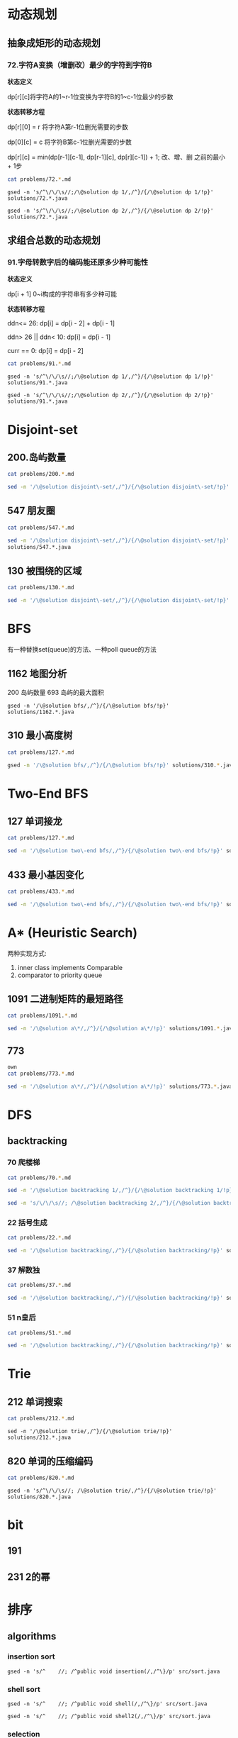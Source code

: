 * 动态规划
** 抽象成矩形的动态规划
*** 72.字符A变换（增删改）最少的字符到字符B

*状态定义*

dp[r][c]将字符A的1~r-1位变换为字符B的1~c-1位最少的步数

*状态转移方程*

dp[r][0] = r 将字符A第r-1位删光需要的步数

dp[0][c] = c 将字符B第c-1位删光需要的步数

dp[r][c] = min(dp[r-1][c-1], dp[r-1][c], dp[r][c-1]) + 1; 改、增、删 之前的最小 + 1步

#+begin_src sh :results output :wrap source markdown
cat problems/72.*.md
#+end_src

#+RESULTS:
#+begin_source markdown
给定两个单词 _word1_ 和 _word2_，计算出将 _word1_ 转换成 _word2_ 所使用的最少操作数 。

你可以对一个单词进行如下三种操作：

1.  插入一个字符
2.  删除一个字符
3.  替换一个字符

,**示例 1:**

,**输入:** word1 = "horse", word2 = "ros"
,**输出:** 3
,**解释:** 
horse -> rorse (将 'h' 替换为 'r')
rorse -> rose (删除 'r')
rose -> ros (删除 'e')

,**示例 2:**

,**输入:** word1 = "intention", word2 = "execution"
,**输出:** 5
,**解释:** 
intention -> inention (删除 't')
inention -> enention (将 'i' 替换为 'e')
enention -> exention (将 'n' 替换为 'x')
exention -> exection (将 'n' 替换为 'c')
exection -> execution (插入 'u') 
[https://leetcode-cn.com/problems/edit-distance/description/]
#+end_source

#+begin_src shell :results output :wrap source java
gsed -n 's/^\/\/\s//;/\@solution dp 1/,/^}/{/\@solution dp 1/!p}' solutions/72.*.java
#+end_src

#+RESULTS:
#+begin_source java
class Solution {
    public int minDistance(String word1, String word2) {
        int rl = word1.length(), cl = word2.length();
        int[][] dp = new int[rl + 1][cl + 1];
        for (int r = 0; r <= rl; r ++)
            dp[r][0] = r;
        for (int c = 0; c <= cl; c ++) 
            dp[0][c] = c;
        for (int r = 1; r <= rl; r ++) 
            for (int c = 1; c <= cl; c ++) 
                dp[r][c] = (word1.charAt(r - 1) == word2.charAt(c - 1)) 
                    ? dp[r - 1][c - 1] 
                    : Math.min(dp[r - 1][c - 1], Math.min(dp[r][c -1], dp[r - 1][c])) + 1;
        return dp[rl][cl];
    }    
}
#+end_source

#+begin_src shell :results output :wrap source java
gsed -n 's/^\/\/\s//;/\@solution dp 2/,/^}/{/\@solution dp 2/!p}' solutions/72.*.java
#+end_src

#+RESULTS:
#+begin_source java
class Solution {
    public int minDistance(String word1, String word2) {
        char[] w1 = word1.toCharArray(), w2 = word2.toCharArray();
        int rl = w1.length, cl = w2.length;
        int[] dp = new int[cl + 1];
        for (int c = 0; c <= cl; c ++) 
            dp[c] = c;
        for (int r = 1; r <= rl; r ++) {
            int ul = dp[0]; // upper left
            for (int c = 0; c <= cl; c ++) {
                if (c == 0) {
                    dp[c] = r;
                    continue;
                }
                int up = dp[c], l = dp[c - 1]; // up and left
                dp[c] = (w1[r - 1] == w2[c - 1]) ? ul
                    : Math.min(ul, Math.min(up, l)) + 1;
                ul = up;
            }
        }
        return dp[cl];
    }
}
#+end_source



** 求组合总数的动态规划
*** 91.字母转数字后的编码能还原多少种可能性
*状态定义*

dp[i + 1] 0~i构成的字符串有多少种可能

*状态转移方程*

ddn<= 26:           dp[i] = dp[i - 2] + dp[i - 1]

ddn> 26 || ddn< 10: dp[i] = dp[i - 1]

curr == 0:          dp[i] = dp[i - 2]

#+begin_src sh :results output :wrap source markdown
cat problems/91.*.md
#+end_src

#+RESULTS:
#+begin_source markdown
一条包含字母 `A-Z` 的消息通过以下方式进行了编码：

'A' -> 1
'B' -> 2
...
'Z' -> 26

给定一个只包含数字的**非空**字符串，请计算解码方法的总数。

,**示例 1:**

,**输入:** "12"
,**输出:** 2
,**解释:** 它可以解码为 "AB"（1 2）或者 "L"（12）。

,**示例 2:**

,**输入:** "226"
,**输出:** 3
,**解释:** 它可以解码为 "BZ" (2 26), "VF" (22 6), 或者 "BBF" (2 2 6) 。 
[https://leetcode-cn.com/problems/decode-ways/description/]
#+end_source

#+begin_src shell :results output :wrap source java
gsed -n 's/^\/\/\s//;/\@solution dp 1/,/^}/{/\@solution dp 1/!p}' solutions/91.*.java
#+end_src

#+RESULTS:
#+begin_source java
class Solution {
    public int numDecodings(String s) {
        char[] digits = s.toCharArray();
        int len = digits.length;
        if (digits[0] == '0') return 0;
        int[] dp = new int[len + 1];
        dp[0] = dp[1] = 1;
        for (int i = 1; i < len; i ++) {
            if (digits[i] == '0') {
                if (digits[i - 1] != '1' && digits[i - 1] != '2') return 0;
                dp[i + 1] = dp[i - 1];
            } else if (digits[i - 1] == '1' || digits[i - 1] == '2' && digits[i] <= '6')
                dp[i + 1] = dp[i] + dp[i - 1];
            else
                dp[i + 1] = dp[i];
        }
        return dp[len];
    }
}
#+end_source

#+begin_src shell :results output :wrap source java
gsed -n 's/^\/\/\s//;/\@solution dp 2/,/^}/{/\@solution dp 2/!p}' solutions/91.*.java
#+end_src

#+RESULTS:
#+begin_source java
class Solution {
    public int numDecodings(String s) {
        char[] digits = s.toCharArray();
        if (digits[0] == '0') return 0;
        int prev = 1, curr = 1;
        for (int i = 1; i < digits.length; i ++) {
            int _curr = curr;
            if (digits[i] == '0') {
                if (digits[i - 1] != '1' && digits[i - 1] != '2') return 0;
                curr = prev;
            } else if (digits[i - 1] == '1' || digits[i - 1] == '2' && digits[i] <= '6')
                curr = curr + prev;
            prev = _curr;
        }
        return curr;
    }
}
#+end_source


* Disjoint-set
** 200.岛屿数量
#+begin_src sh :results output :wrap source markdown
cat problems/200.*.md
#+end_src

#+RESULTS:
#+begin_source markdown
给定一个由 `'1'`（陆地）和 `'0'`（水）组成的的二维网格，计算岛屿的数量。一个岛被水包围，并且它是通过水平方向或垂直方向上相邻的陆地连接而成的。你可以假设网格的四个边均被水包围。

,**示例 1:**

,**输入:**
11110
11010
11000
00000

,**输出:** 1

,**示例 2:**

,**输入:**
11000
11000
00100
00011

,**输出:** 3
[https://leetcode-cn.com/problems/number-of-islands/description/]
#+end_source

#+begin_src sh :results output :wrap source java
sed -n '/\@solution disjoint\-set/,/^}/{/\@solution disjoint\-set/!p}' solutions/200.*.java
#+end_src

#+RESULTS:
#+begin_source java
class Solution {
    public int numIslands(char[][] grid) {
        int rl = grid.length, cl = grid[0].length, waterCount = 0;
        UnionFind uf = new UnionFind(rl * cl);
        for (int r = 0; r < rl; r ++) {
            for (int c = 0; c < cl; c ++) {
                if (grid[r][c] == '1') {
                    if (r > 0 && grid[r - 1][c] == '1')
                        uf.union(r * cl + c, (r - 1) * cl +c);
                    else if (c > 0 && grid[r][c - 1] == '1')
                        uf.union(r * cl + c, r * cl + c - 1);
                } else {
                    waterCount ++;
                }
            }
        }
        return uf.count - waterCount;
    }
    class UnionFind {
        int count = 0;
        int[] parent;
        public UnionFind(int n) {
            count = n;
            parent = new int[n];
            for (int i = 0; i < n; i ++)
                parent[i] = i;
        }
        public int find(int p) {
            while (p != parent[p]) {
                parent[p] = parent[parent[p]];
                p = parent[p];
            }
            return p;
        }
        public void union(int p, int q) {
            if (p == q) return;
            int rp = find(p);
            int rq = find(q);
            if (rp == rq) return;
            parent[rp] = rq;
            count --;
        }
    }
}
#+end_source

** 547 朋友圈
#+begin_src sh :results output :wrap source markdown
cat problems/547.*.md
#+end_src

#+begin_src sh :results output :wrap source java
  sed -n '/\@solution disjoint\-set/,/^}/{/\@solution disjoint\-set/!p}'
  solutions/547.*.java
#+end_src

#+RESULTS:
#+begin_source java
class Solution {
    public int findCircleNum(int[][] M) {
        if (M == null || M.length == 0) return 0;
        int len = M.length;
        UnionFind uf = new UnionFind(len);
        for (int i = 0; i < len; i ++) {
            for (int j = 0; j < len; j ++) {
                if (M[i][j] == 1)
                    uf.union(i, j);
            }
        }
        return uf.count;
    }
    class UnionFind {
        int count = 0;
        int[] parent;
        public UnionFind(int n) {
            count = n;
            parent = new int[n];
            for (int i = 0; i < n; i ++)
                parent[i] = i;
        }
        public int find(int p) {
            while (p != parent[p]) {
                parent[p] = parent[parent[p]];
                p = parent[p];
            }
            return p;
        }
        public void union(int p, int q) {
            int rp = find(p);
            int rq = find(q);
            if (rp == rq) return;
            parent[rp] = rq;
            count --;
        }
    }
}
#+end_source

** 130 被围绕的区域
#+begin_src sh :results output :wrap source markdown
cat problems/130.*.md
#+end_src

#+begin_src sh :results output :wrap source java
  sed -n '/\@solution disjoint\-set/,/^}/{/\@solution disjoint\-set/!p}' solutions/130.*.java
#+end_src

#+RESULTS:
#+begin_source java
class Solution {
    public void solve(char[][] board) {
        if (board == null || board.length == 0) return;
        int rl = board.length, cl = board[0].length;
        UnionFind uf = new UnionFind(rl * cl + 1);
        int O = rl * cl;
        for (int r = 0; r < rl; r ++) {
            for (int c = 0; c < cl; c ++) {
                if (board[r][c] == 'X') continue;
                if (r == 0 || c == 0 || r == rl - 1 || c == cl - 1) {
                    uf.union(r * cl + c, O);
                    continue;
                }
                if (board[r - 1][c] == 'O')
                    uf.union(r * cl + c, (r - 1) * cl + c);
                if (board[r + 1][c] == 'O')
                    uf.union(r * cl + c, (r + 1) * cl + c);
                if (board[r][c - 1] == 'O')
                    uf.union(r * cl + c, r * cl + c - 1);
                if (board[r][c + 1] == 'O')
                    uf.union(r * cl + c, r * cl + c + 1);
            }
        }
        for (int r = 0; r < rl; r ++) {
            for (int c = 0; c < cl; c ++) {
                if (board[r][c] == 'X') continue;
                if (!uf.isConnected(r * cl + c, O))
                    board[r][c] = 'X';
            }
        }
    }
    class UnionFind {
        int count = 0;
        int[] parent;
        public UnionFind(int n) {
            count = n;
            parent = new int[n];
            for (int i = 0; i < n; i ++) {
                parent[i] = i;
            }
        }
        public int find(int p) {
            while (p != parent[p]) {
                parent[p] = parent[parent[p]];
                p = parent[p];
            }
            return p;
        }
        public void union(int p, int q) {
            if (p == q) return;
            int rp = find(p);
            int rq = find(q);
            if (rp == rq) return;
            parent[rp] = rq;
            count --;
        }
        public boolean isConnected(int p, int q) {
            return find(p) == find(q);
        }
    }
}
#+end_source


* BFS
有一种替换set(queue)的方法、一种poll queue的方法
** 1162 地图分析
200 岛屿数量
693 岛屿的最大面积
#+begin_src shell :results output :wrap source java
gsed -n '/\@solution bfs/,/^}/{/\@solution bfs/!p}' solutions/1162.*.java
#+end_src

#+RESULTS:
#+begin_source java
class Solution {
    public int maxDistance(int[][] grid) {
        Queue<Integer> queue = new LinkedList<>();
        int rl = grid.length, cl = grid[0].length;
        for (int r = 0; r < rl; r ++) 
            for (int c = 0; c < cl; c ++) 
                if (grid[r][c] == 1) {
                    queue.offer(r);
                    queue.offer(c);
                }
        if (queue.size() == 0 || queue.size() == rl * cl * 2)
            return -1;
        int[] dx = {1, -1, 0, 0};
        int[] dy = {0, 0, 1, -1};
        int _x = 0, _y = 0;
        while (!queue.isEmpty()) {
            _x = queue.poll();
            _y = queue.poll();
            for (int i = 0; i < 4; i ++){
                int x = _x + dx[i];
                int y = _y + dy[i];
                if (x < 0 || y < 0 || x == rl || y == cl) continue;
                if (grid[x][y] != 0) continue;
                grid[x][y] = grid[_x][_y] + 1;
                queue.offer(x);
                queue.offer(y);
            }
        }
        return grid[_x][_y] - 1;
    }
}
#+end_source

** 310 最小高度树
#+begin_src sh :results output :wrap source markdown
cat problems/127.*.md
#+end_src

#+begin_src sh :results output :wrap source java
gsed -n '/\@solution bfs/,/^}/{/\@solution bfs/!p}' solutions/310.*.java
#+end_src

#+RESULTS:
#+begin_source java
class Solution {
    public List<Integer> findMinHeightTrees(int n, int[][] edges) {
        if (n <= 1) return Arrays.asList(0);
        if (n == 2) return Arrays.asList(0, 1);
        List<Integer> res = new ArrayList<>();
        int[] indegree = new int [n];
        List<List<Integer>> tree = new ArrayList<>();
        for (int i = 0; i < n; i ++)
            tree.add(new ArrayList<>());
        for (int[] e : edges) {
            indegree[e[0]] ++;
            indegree[e[1]] ++;
            tree.get(e[0]).add(e[1]);
            tree.get(e[1]).add(e[0]);
        }
        Queue<Integer> queue = new LinkedList<>();
        for (int i = 0; i < n; i ++) 
            if (indegree[i] == 1)
                queue.offer(i);
        
        while(!queue.isEmpty()) {
            int size = queue.size();
            res = new ArrayList<>();
            for (int i = 0; i < size; i ++) {
                int leaf = queue.poll();
                res.add(leaf);
                for (int node : tree.get(leaf)) 
                    if (--indegree[node] == 1) 
                        queue.offer(node);
            }
        }
        return res;
    }
}
#+end_source

* Two-End BFS
** 127 单词接龙
#+begin_src sh :results output :wrap source markdown
cat problems/127.*.md
#+end_src

#+RESULTS:
#+begin_source markdown
给定两个单词（_beginWord_ 和 _endWord_）和一个字典，找到从 _beginWord_ 到 _endWord_ 的最短转换序列的长度。转换需遵循如下规则：

1.  每次转换只能改变一个字母。
2.  转换过程中的中间单词必须是字典中的单词。

,**说明:**

,*   如果不存在这样的转换序列，返回 0。
,*   所有单词具有相同的长度。
,*   所有单词只由小写字母组成。
,*   字典中不存在重复的单词。
,*   你可以假设 _beginWord_ 和 _endWord_ 是非空的，且二者不相同。

,**示例 1:**

,**输入:**
beginWord = "hit",
endWord = "cog",
wordList = \["hot","dot","dog","lot","log","cog"\]

,**输出:** 5

,**解释:** 一个最短转换序列是 "hit" -> "hot" -> "dot" -> "dog" -> "cog",
     返回它的长度 5。

,**示例 2:**

,**输入:**
beginWord = "hit"
endWord = "cog"
wordList = \["hot","dot","dog","lot","log"\]

,**输出:** 0

,**解释:** _endWord_ "cog" 不在字典中，所以无法进行转换。
[https://leetcode-cn.com/problems/word-ladder/description/]
#+end_source

#+begin_src sh :results output :wrap source java
sed -n '/\@solution two\-end bfs/,/^}/{/\@solution two\-end bfs/!p}' solutions/127.*.java
#+end_src

#+RESULTS:
#+begin_source java
class Solution {
    public int ladderLength(String beginWord, String endWord, List<String> wordList) {
        Set<String> dict = new HashSet<>(wordList), temp = new HashSet<>();
        Set<String> front = new HashSet<>(), back = new HashSet<>();
        if (!dict.contains(endWord)) return 0;
        int step = 1;
        front.add(beginWord);
        back.add(endWord);
        dict.remove(beginWord);
        while(!front.isEmpty() && !back.isEmpty()) {
            if (front.size() > back.size()) { // todo
                temp = front;
                front = back;
                back = temp;
            }
            temp = new HashSet<>();
            for(String word : front) {
                for(int i = beginWord.length() - 1; i >= 0 ; i --) {
                    char[] letters = word.toCharArray();
                    for (char alphabet = 'a'; alphabet <= 'z'; alphabet ++) {
                        if (letters[i] == alphabet) continue;
                        letters[i] = alphabet;
                        String target = String.valueOf(letters);
                        if (back.contains(target)) return step + 1;
                        if (dict.contains(target)) {
                            temp.add(target);
                            dict.remove(target);
                        }
                    }
                }
            }
            front = temp;
            step ++;
        }
        return 0;
    }
}
#+end_source


** 433 最小基因变化
#+begin_src sh :results output :wrap source markdown
cat problems/433.*.md
#+end_src

#+RESULTS:
#+begin_source markdown
一条基因序列由一个带有8个字符的字符串表示，其中每个字符都属于 `"A"`, `"C"`, `"G"`, `"T"`中的任意一个。

假设我们要调查一个基因序列的变化。**一次**基因变化意味着这个基因序列中的**一个**字符发生了变化。

例如，基因序列由`"AACCGGTT"` 变化至 `"AACCGGTA"` 即发生了一次基因变化。

与此同时，每一次基因变化的结果，都需要是一个合法的基因串，即该结果属于一个基因库。

现在给定3个参数 — start, end, bank，分别代表起始基因序列，目标基因序列及基因库，请找出能够使起始基因序列变化为目标基因序列所需的最少变化次数。如果无法实现目标变化，请返回 -1。

,**注意:**

1.  起始基因序列默认是合法的，但是它并不一定会出现在基因库中。
2.  所有的目标基因序列必须是合法的。
3.  假定起始基因序列与目标基因序列是不一样的。

,**示例 1:**

start: "AACCGGTT"
end:   "AACCGGTA"
bank: \["AACCGGTA"\]

返回值: 1

,**示例 2:**

start: "AACCGGTT"
end:   "AAACGGTA"
bank: \["AACCGGTA", "AACCGCTA", "AAACGGTA"\]

返回值: 2

,**示例 3:**

start: "AAAAACCC"
end:   "AACCCCCC"
bank: \["AAAACCCC", "AAACCCCC", "AACCCCCC"\]

返回值: 3
[https://leetcode-cn.com/problems/minimum-genetic-mutation/description/]
#+end_source

#+begin_src sh :results output :wrap source java
sed -n '/\@solution two\-end bfs/,/^}/{/\@solution two\-end bfs/!p}' solutions/433.*.java
#+end_src

#+RESULTS:
#+begin_source java
// todo hashset is better than linkedlist
class Solution {
    public int minMutation(String start, String end, String[] bank) {
        Set<String> dict = new HashSet<>(Arrays.asList(bank)), temp = new HashSet<>();
        Set<String> front = new HashSet<>(), back = new HashSet<>();
        if (!dict.contains(end)) return -1;
        char[] nucleobases = {'A', 'C', 'G', 'T'};
        int step = 0;
        front.add(start);
        back.add(end);
        dict.remove(start);
        while (!front.isEmpty() && !back.isEmpty()) {
            if (front.size() > back.size()) {
                temp = front;
                front = back;
                back = temp;
            }
            temp = new HashSet<>();
            for (String sequence : front) {
                for (int i = sequence.length() - 1; i >= 0; i --) {
                    char[] genes = sequence.toCharArray();
                    for (char base : nucleobases) {
                        if (genes[i] == base) continue;
                        genes[i] = base;
                        String mutation = String.valueOf(genes);
                        if (back.contains(mutation)) return step + 1;
                        if (dict.contains(mutation)) {
                            dict.remove(mutation);
                            temp.add(mutation);
                        }

                    }
                }
            }
            step ++;
            front = temp;
        }
        return -1;
    }
}
#+end_source


* A* (Heuristic Search)
两种实现方式:
1. inner class implements Comparable
2. comparator to priority queue

** 1091 二进制矩阵的最短路径
#+begin_src sh :results output :wrap source markdown
cat problems/1091.*.md
#+end_src

#+begin_src sh :results output :wrap source java
sed -n '/\@solution a\*/,/^}/{/\@solution a\*/!p}' solutions/1091.*.java
#+end_src

#+RESULTS:
#+begin_source java
class Solution {
    int n;
    public int shortestPathBinaryMatrix(int[][] grid) {
        n = grid.length;
        if (grid[0][0] == 1 || grid[n - 1][n - 1] == 1) return -1;
        if (n == 1) return 1;
        int[][] dir = {
            {-1, 0}, {1, 0}, {0, -1}, {0, 1},
            {-1, 1}, {-1, -1}, {1, -1}, {1, 1}
        };
        Node start = new Node(0, 0, grid[0][0] = 1);
        Queue<Node> queue = new PriorityQueue<>();
        queue.offer(start);
        while (!queue.isEmpty()) {
            Node node = queue.poll();
            int step = grid[node.x][node.y];
            for (int[] d : dir) {
                int x = node.x + d[0];
                int y = node.y + d[1];
                if (x == n - 1 && y == n - 1) return step + 1;
                if (x < 0 || x >= n || y < 0 || y >= n) continue;
                if (grid[x][y] != 0 && grid[x][y] <= step + 1) continue;
                Node next = new Node(x, y, grid[x][y] = step + 1);
                queue.offer(next);
            }
        }
        return -1;
    }

    class Node implements Comparable<Node> {
        int x;
        int y;
        int f;

        public Node(int x, int y, int step) {
            this.x = x;
            this.y = y;
            int distance = Math.max(n - 1 - x, n - 1 - y);
            this.f = distance + step;
        }

        @Override
        public int compareTo(Node o) {
            return this.f - o.f;
        }

        @Override
        public boolean equals(Object o) {
            if (this == o) return true;
            if (!(o instanceof Node)) return false;
            Node node = (Node) o;
            return x == node.x && y == node.y;
        }

        @Override
        public int hashCode() {
            return Integer.hashCode(x * n + y);
        }
    }
}
#+end_source


** 773
#+begin_src sh :results output :wrap source markda
own
cat problems/773.*.md
#+end_src

#+begin_src sh :results output :wrap source java
sed -n '/\@solution a\*/,/^}/{/\@solution a\*/!p}' solutions/773.*.java
#+end_src

#+RESULTS:
#+begin_source java
class Solution {
    public int slidingPuzzle(int[][] board) {
        Box box = new Box(board);
        int[] endBoard = {1, 2, 3, 4, 5, 0};
        int[] wrongBoard = {1, 2, 3, 5, 4, 0};
        if (Arrays.equals(box.board, endBoard)) return 0;
        if (Arrays.equals(box.board, wrongBoard)) return -1;
        HashSet<Box> visited = new HashSet<>();
        PriorityQueue<Box> queue = new PriorityQueue<>();
        int[][] dir = {
            {1, 3}, {0, 2, 4}, {1, 5},
            {0, 4}, {1, 3, 5}, {2, 4}
        };
        queue.offer(box);
        visited.add(box);
        while (!queue.isEmpty()) {
            box = queue.poll();
            for (int nextZero : dir[box.zero]) {
                int[] nextBoard = Arrays.copyOf(box.board, 6);
                nextBoard[box.zero] = nextBoard[nextZero];
                nextBoard[nextZero] = 0;
                if (Arrays.equals(nextBoard, endBoard)) return box.step + 1;
                if (Arrays.equals(nextBoard, wrongBoard)) return -1;
                Box next = new Box(nextBoard, nextZero, box.step + 1);
                if (visited.contains(next)) continue;
                queue.offer(next);
                visited.add(next);
            }
        }
        return -1;
    }

    static class Box implements Comparable<Box> {
        int[] board;
        int zero;
        int step; // g(n)
        int distance; // h(n)
        int f; // f(n) = g(n) + h(n)

        public Box(int[][] board) {
            this.board = new int[6];
            for (int i = 0; i < 6; i++) {
                this.board[i] = board[i / 3][i % 3];
                if (this.board[i] == 0) this.zero = i;
            }
            this.step = 0;
            this.distance = calcDistance();
            this.f = this.step + this.distance;
        }

        public Box(int[] board, int zero, int step) {
            this.board = board;
            this.zero = zero;
            this.step = step;
            this.distance = calcDistance();
            this.f = this.step + this.distance;
        }

        private int calcDistance() {
            int distance = 0;
            for (int i = 0; i < 6; i++) {
                int v = board[i] - 1; // target idx of board;
                distance += Math.abs(v / 3 - i / 3) + Math.abs(v % 3 - i % 3);// row + col
            }
            return distance;
        }

        @Override
        public int compareTo(Box box) {
            return this.f - box.f;
        }

        @Override
        public boolean equals(Object o) {
            if (this == o) return true;
            if (!(o instanceof Box)) return false;
            Box box = (Box) o;
            return zero == box.zero && Arrays.equals(board, box.board);
        }

        @Override
        public int hashCode() {
            int result = Objects.hash(zero);
            result = 31 * result + Arrays.hashCode(board);
            return result;
        }
    }
}
#+end_source

* DFS
** backtracking
*** 70 爬楼梯
#+begin_src sh :results output :wrap source markdown
cat problems/70.*.md
#+end_src

#+RESULTS:
#+begin_source markdown
假设你正在爬楼梯。需要 _n_ 阶你才能到达楼顶。

每次你可以爬 1 或 2 个台阶。你有多少种不同的方法可以爬到楼顶呢？

,**注意：**给定 _n_ 是一个正整数。

,**示例 1：**

,**输入：** 2
,**输出：** 2
,**解释：** 有两种方法可以爬到楼顶。
1.  1 阶 + 1 阶
2.  2 阶

,**示例 2：**

,**输入：** 3
,**输出：** 3
,**解释：** 有三种方法可以爬到楼顶。
1.  1 阶 + 1 阶 + 1 阶
2.  1 阶 + 2 阶
3.  2 阶 + 1 阶
[https://leetcode-cn.com/problems/climbing-stairs/description/]
#+end_source

#+begin_src sh :results output :wrap source java
sed -n '/\@solution backtracking 1/,/^}/{/\@solution backtracking 1/!p}' solutions/70.*.java
#+end_src

#+RESULTS:
#+begin_source java
class Solution {
    int[] sol = new int[100];
    public int climbStairs(int i) {
        sol[1] = 1;
        sol[2] = 2;
        if (i <= 2) return sol[i];
        if (sol[i] != 0) return sol[i];
        sol[i] = climbStairs(i - 1) + climbStairs(i - 2);
        return sol[i];
    }
}
#+end_source

#+begin_src sh :results output :wrap source java
sed -n 's/\/\/\s//; /\@solution backtracking 2/,/^}/{/\@solution backtracking 2/!p}' solutions/70.*.java
#+end_src

#+RESULTS:
#+begin_source java
class Solution {
    // an int is a primitive type and cannot be null
    public Integer[] sol = new Integer[100];
    public int climbStairs(int i) {
        sol[1] = 1;
        sol[2] = 2;
        if (i <= 2) return sol[i];
        if (sol[i - 1] == null) sol[i - 1] = climbStairs(i - 1);
        if (sol[i - 2] == null) sol[i - 2] = climbStairs(i - 2);
        return sol[i-1] + sol[i-2];
    }
}
#+end_source

*** 22 括号生成
#+begin_src sh :results output :wrap source markdown
cat problems/22.*.md
#+end_src

#+RESULTS:
#+begin_source markdown
给出 _n_ 代表生成括号的对数，请你写出一个函数，使其能够生成所有可能的并且**有效的**括号组合。

例如，给出 _n_ \= 3，生成结果为：

\[
  "((()))",
  "(()())",
  "(())()",
  "()(())",
  "()()()"
\]
[https://leetcode-cn.com/problems/generate-parentheses/description/]
#+end_source

#+begin_src sh :results output :wrap source java
sed -n '/\@solution backtracking/,/^}/{/\@solution backtracking/!p}' solutions/22.*.java
#+end_src

#+RESULTS:
#+begin_source java
class Solution {
    List<String> res = new ArrayList<>();
    public List<String> generateParenthesis(int n) {
        dfs(n, "", 0, 0);
        return res;
    }
    void dfs(int n, String str, int l, int r) {
        if (l == n && r == n) {
            res.add(str);
            return;
        }
        if (l < n)
            dfs(n, str + "(", l + 1, r);
        if (r < l)
            dfs(n, str + ")", l, r + 1);
    }
}
#+end_source

*** 37 解数独
#+begin_src sh :results output :wrap source markdown
cat problems/37.*.md
#+end_src

#+begin_src sh :results output :wrap source java
sed -n '/\@solution backtracking/,/^}/{/\@solution backtracking/!p}' solutions/37.*.java
#+end_src

#+RESULTS:
#+begin_source java
class Solution {
    public void solveSudoku(char[][] board) {
        dfs(board, 0);
    }

    boolean dfs (char[][] board, int pos) {
        if (pos == 81) return true;

        int r = pos / 9, c = pos % 9;
        if (board[r][c] != '.') return dfs(board, pos + 1);
        char digit = '0';
        for (boolean valid: getValid(board, r, c)) {
            digit ++;
            if (!valid) continue;
            board[r][c] = digit;
            if (dfs(board, pos + 1)) return true;
        }

        board[r][c] = '.';
        return false;
    }
    boolean[] getValids(char[][] board, int r, int c) {
        boolean[] valids = new boolean[9];
        Arrays.fill(valids, true);
        for (int i = 0; i < 9; i ++) {
            char[] toValid = {
                board[r][i], // current row
                board[i][c], // current column
                board[r/3*3+i/3][c/3*3+i%3] // current block
            };
            // if any toValid has digit, then false.
            for (char tv: toValid)
                if (tv != '.')
                    valids[tv - '1'] = false;
        }
        return valid;
    }
}
#+end_source

*** 51 n皇后
#+begin_src sh :results output :wrap source markdown
cat problems/51.*.md
#+end_src

#+begin_src sh :results output :wrap source java
sed -n '/\@solution backtracking/,/^}/{/\@solution backtracking/!p}' solutions/51.*.java
#+end_src

#+RESULTS:
#+begin_source java
class Solution {
    int rl, cl;
    List<List<String>> res = new ArrayList<>();
    public List<List<String>> solveNQueens(int n) {
        rl = cl = n;
        dfs(new ArrayList<>(), new ArrayList<>(), new ArrayList<>());
        return res;
    }
    void dfs(List<Integer> queenInRows, List<Integer> lowerRight, List<Integer> lowerLeft) {
        int r = queenInRows.size();
        if (r == rl) {
            List<String> solution = new ArrayList<>();
            for (int idx: queenInRows) {
                solution.add(".".repeat(idx) + "Q" + ".".repeat(rl - 1 - idx));
            }
            res.add(solution);
            return;
        }
        for (int c = 0; c < cl; c ++) {
            if (queenInRows.contains(c)) continue;
            // if x1 - y1 = x2 - y2, [x1, y1] and [x2, y2] are in same lowerright line;
            if (lowerRight.contains(r - c)) continue;
            // if x1 + y1 = x2 + y2, [x1, y1] and [x2, y2] are in same lowerleft line;
            if (lowerLeft.contains(r + c)) continue;
            queenInRows.add(c);
            lowerRight.add(r - c);
            lowerLeft.add(r + c);
            dfs(new ArrayList<>(queenInRows), new ArrayList<>(lowerRight), new ArrayList<>(lowerLeft));
            int lastIdx = r;
            queenInRows.remove(lastIdx);
            lowerRight.remove(lastIdx);
            lowerLeft.remove(lastIdx);
        }
    }
}
#+end_source

* Trie
** 212 单词搜索
#+begin_src sh :results output :wrap source markdown
cat problems/212.*.md
#+end_src

#+begin_src shell :results output :wrap source java
sed -n '/\@solution trie/,/^}/{/\@solution trie/!p}' solutions/212.*.java
#+end_src

#+RESULTS:
#+begin_source java
class Solution {
    int rl, cl;
    Set<String> res;
    boolean[][] visited;
    public List<String> findWords(char[][] board, String[] words) {
        rl = board.length;
        cl = board[0].length;
        res = new HashSet<>();
        Trie trie = new Trie();

        for (String s: words)
            trie.insert(s);

        for (int r = 0; r < rl; r ++) {
            for (int c = 0; c < cl; c ++) {
                dfs(board, r, c, trie.root);
            }
        }
        return new ArrayList<String>(res);
    }

    void dfs(char[][] board, int r, int c, TrieNode node) {
        if (r < 0 || c < 0 || r >= rl || c >= cl || board[r][c] == '\0')
            return;
        node = node.children[board[r][c] - 'a'];
        if (node == null)
            return;
        if (node.isEnd)
             res.add(node.val);

        char tmp = board[r][c];
        board[r][c] = '\0';
        dfs(board, r + 1, c, node);
        dfs(board, r - 1, c, node);
        dfs(board, r, c + 1, node);
        dfs(board, r, c - 1, node);
        board[r][c] = tmp;
    }

    class Trie {
        public TrieNode root = new TrieNode();
        public void insert (String str) {
            TrieNode node = root;
            for(char c : str.toCharArray()) {
                if (node.children[c - 'a'] == null)
                    node.children[c - 'a'] = new TrieNode();
                node = node.children[c - 'a'];
            }
            node.isEnd = true;
            node.val = str;
        }
    }
    class TrieNode {
        public String val;
        public TrieNode[] children;
        public boolean isEnd = false;
        TrieNode() {
            children = new TrieNode[26];
        }
    }
}
#+end_source

** 820 单词的压缩编码
#+begin_src sh :results output :wrap source markdown
cat problems/820.*.md
#+end_src

#+begin_src shell :results output :wrap source java
gsed -n 's/^\/\/\s//; /\@solution trie/,/^}/{/\@solution trie/!p}' solutions/820.*.java
#+end_src

* bit
** 191 
** 231 2的幂





* 排序
** algorithms
*** insertion sort
#+begin_src shell :results output :wrap source java
gsed -n 's/^    //; /^public void insertion(/,/^\}/p' src/sort.java
#+end_src

#+RESULTS:
#+begin_source java
public void insertion(int[] arr) {
    for (int i = 0; i < arr.length; i ++) {
        for (int j = i + 1; j > 0; j --) {
            if (arr[j - 1] <= arr[j]) break;
            swap(arr, j, j -1);
        }
    }
}
#+end_source

*** shell sort
#+begin_src shell :results output :wrap source java
gsed -n 's/^    //; /^public void shell(/,/^\}/p' src/sort.java
#+end_src

#+RESULTS:
#+begin_source java
public void shell(int[] arr) {
    int len = arr.length;
    for (int gap = len / 2; gap > 0; gap /= 2) {
        for (int i = 0; (i + gap) < len; i ++) {
            for (int j = 0; j + gap < len; j += gap) {
                if (arr[j] > arr[j + gap]) {
                    int temp = arr[j];
                    arr[j] = arr[j+ gap];
                    arr[j+ gap] = temp;
                }
            }
        }
    }
}
#+end_source



#+begin_src shell :results output :wrap source java
gsed -n 's/^    //; /^public void shell2(/,/^\}/p' src/sort.java
#+end_src

#+RESULTS:
#+begin_source java
public void shell2(int[] arr) {
    int len = arr.length;
    int gap = 1;
    while (gap < len / 3)
        gap = gap * 3 + 1;

    for (; gap > 0; gap /= 3) {
        for (int i = gap; i < len; i ++) {
            int temp = arr[i];
            for (int j = i - gap; j >= 0 && arr[j] > temp; j -= gap)
                arr[j + gap] = arr[j];
            arr[j + gap] = temp;
        }
    }
}
#+end_source


*** selection
#+begin_src shell :results output :wrap source java
gsed -n 's/^    //; /^public void selection(/,/^\}/p' src/sort.java
#+end_src

#+RESULTS:
#+begin_source java
public void selection(int[] arr) {
    for (int i = 0, i < arr.length - 1; i++) {
        int min = i;
        for (int j = i + 1; j < arr.length; j ++) {
            if (arr[j] < arr[min])
                min = j;
        }
        if (min != i) {
            int temp = arr[i];
            arr[i] = arr[min];
            arr[min] = temp;
        }
    }
}
#+end_source

*** heap
#+begin_src shell :results output :wrap source java
gsed -n 's/^    //; /^public void heap(/,/^\}/p' src/sort.java
gsed -n 's/^    //; /^private void heapify(/,/^\}/p' src/sort.java
#+end_src

#+RESULTS:
#+begin_source java
public void heap(int[] arr) {
    for (int i = arr.length - 1; i >= 0; i --) {
        heapify(arr, i + 1);
        int temp = arr[0];
        arr[0] = arr[i];
        arr[i] = temp;
    }
}
private void heapify(int [] arr, int len) {
    if (arr.length <= 0 || arr.length < len) return;
    for (int parent = len / 2; parent >= 0; parent --) {
        if (parent * 2 == limit) continue;
        int left = parent * 2;
        int right = (left + 1) >= len ? left : left + 1;
        int max = arr[left] > arr[right] ? left : right;
        if (arr[max] > arr[parent]) {
            int temp = arr[parent];
            arr[parent] = arr[max];
            arr[max] = temp;
        }
    }
}
#+end_source

*** quick 
#+begin_src shell :results output :wrap source java
gsed -n 's/^    //; /^public void quick(/,/^\}/p' src/sort.java
#+end_src

#+RESULTS:
#+begin_source java
public void quick(int[] arr, int start, int end) {
    if (arr.length <= 0 || start >= end) return;
    int left = start, right = end;
    int temp = arr[left];
    while (left < right) {
        while (left < right && arr[right] >= temp)
            right --;
        arr[left] = arr[right]; // @1
        while (left < right && arr[left] <= temp)
            left --;
        arr[right] = arr[left]; // @2
    }
    arr[left] = temp; // @3
    quick(arr, start, left - 1);
    quick(arr, left + 1, end);
}
#+end_source

*** bubble

** 1122 数组的相对排序
** 逆序对
*** merge-sort
   mutual exclusive & completely exhausive

*** 树状数组


* 类型题

** 买卖股票的最佳时机
- 121 只买卖一次

*状态定义*

*状态转移方程*

- 122 可买卖多次

*状态定义*

*状态转移方程*

- 123 最多买卖两次

*状态定义*

buy[i][j] 表示在第0~i的区间内，第j次买的最大收益 

sell[i][j] 表示在第0~i的区间内，第j次卖的最大收益 

*状态转移方程*

buy[i][j] = Math.max(buy[i - 1][j], sell[i - 1][j - 1] - prices[i]);

sell[i][j] = Math.max(sell[i - 1][j], buy[i - 1][j] + prices[i]);

- 118 最多买卖k次

*状态定义*

buy[i][j] 表示在第0~i的区间内，第j次买的最大收益 

sell[i][j] 表示在第0~i的区间内，第j次卖的最大收益

*状态转移方程*

buy[i][j] = Math.max(buy[i - 1][j], sell[i - 1][j - 1] - prices[i]);

sell[i][j] = Math.max(sell[i - 1][j], buy[i - 1][j] + prices[i]);

- 309 可买卖多次但卖出后最少要隔一天才能再买入

*状态定义*

buy[i]表示在第0~i的区间内，处于购买状态的最大收益

sell[i]表示在第0~i的区间内，处于卖出状态的最大收益

cooll[i]表示在第0~i的区间内，处于冷冻状态的最大收益

*状态转移方程*

buy[i] = Math.max(buy[i - 1], cool[i - 1] - prices[i]);

sell[i] = Math.max(sell[i - 1], buy[i - 1] + prices[i]);

cool[i] = sell[i - 1];

- 714 可买卖多次但每次买卖含手续费

*状态定义*

buy[i]表示在第0~i的区间内，处于购买状态的最大收益

sell[i]表示在第0~i的区间内，处于卖出状态的最大收益

*状态转移方程*

buy[i] = Math.max(buy[i - 1], sell[i - 1] - prices[i] - fee);

sell[i] = Math.max(sell[i - 1], buy[i - 1] + prices[i]);

* 模板
** 递归
   #+begin_src java
   void recur(int level, int param) {
       // terminator
       if (level > maxLevel) return;
       // process current logic
       process(level, param);
       param.do();
       // drill down
       recur(level + 1, param);
       // restore current states
       param.undo();
   }
   #+end_src
** 分治
   #+begin_src java
   void divideConquer(problem) {
       // recursion terminator 
       if (problem.isEmpty()) return;

       // prepare data
       problem.do();
       Element[] subproblem = problem.splite();
       int[] subRes = new int[subproblem.length];
       // conquer subproblem;
       int i = 0;
       for (Element sub : subproblem) {
           subRes[i++] = divideConquer(sub);
       }

       // process and generate result;
       int result = processResult(subRes);
       
       // revert current level states
       problem.undo();
   }
   #+end_src
** 动态规划
   #+begin_src java
   void dp (int n) {
       int[][] dp = new int[n][n];
       for (int i = 0; i < n; i ++) 
           for (int j = 0; j < n; j ++)
               dp[i][j] = func(dp[_i][_j]);
       return dp[n - 1][n - 1];
   }
   #+end_src
